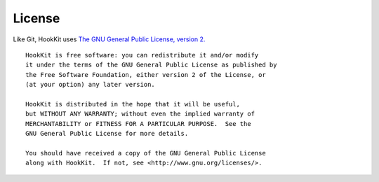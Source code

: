 License
=======

Like Git, HookKit uses `The GNU General Public License, version 2. <http://www.gnu.org/licenses/gpl-2.0.html>`_

::

    HookKit is free software: you can redistribute it and/or modify
    it under the terms of the GNU General Public License as published by
    the Free Software Foundation, either version 2 of the License, or
    (at your option) any later version.

    HookKit is distributed in the hope that it will be useful,
    but WITHOUT ANY WARRANTY; without even the implied warranty of
    MERCHANTABILITY or FITNESS FOR A PARTICULAR PURPOSE.  See the
    GNU General Public License for more details.

    You should have received a copy of the GNU General Public License
    along with HookKit.  If not, see <http://www.gnu.org/licenses/>.
